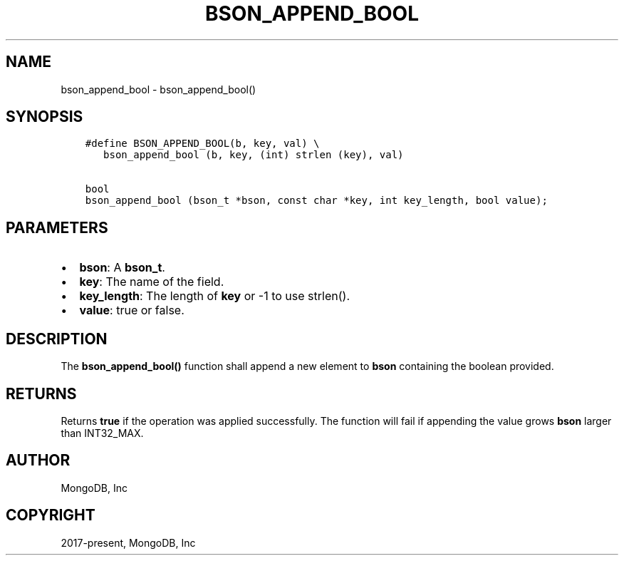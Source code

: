 .\" Man page generated from reStructuredText.
.
.TH "BSON_APPEND_BOOL" "3" "Aug 16, 2021" "1.19.0" "libbson"
.SH NAME
bson_append_bool \- bson_append_bool()
.
.nr rst2man-indent-level 0
.
.de1 rstReportMargin
\\$1 \\n[an-margin]
level \\n[rst2man-indent-level]
level margin: \\n[rst2man-indent\\n[rst2man-indent-level]]
-
\\n[rst2man-indent0]
\\n[rst2man-indent1]
\\n[rst2man-indent2]
..
.de1 INDENT
.\" .rstReportMargin pre:
. RS \\$1
. nr rst2man-indent\\n[rst2man-indent-level] \\n[an-margin]
. nr rst2man-indent-level +1
.\" .rstReportMargin post:
..
.de UNINDENT
. RE
.\" indent \\n[an-margin]
.\" old: \\n[rst2man-indent\\n[rst2man-indent-level]]
.nr rst2man-indent-level -1
.\" new: \\n[rst2man-indent\\n[rst2man-indent-level]]
.in \\n[rst2man-indent\\n[rst2man-indent-level]]u
..
.SH SYNOPSIS
.INDENT 0.0
.INDENT 3.5
.sp
.nf
.ft C
#define BSON_APPEND_BOOL(b, key, val) \e
   bson_append_bool (b, key, (int) strlen (key), val)

bool
bson_append_bool (bson_t *bson, const char *key, int key_length, bool value);
.ft P
.fi
.UNINDENT
.UNINDENT
.SH PARAMETERS
.INDENT 0.0
.IP \(bu 2
\fBbson\fP: A \fBbson_t\fP\&.
.IP \(bu 2
\fBkey\fP: The name of the field.
.IP \(bu 2
\fBkey_length\fP: The length of \fBkey\fP or \-1 to use strlen().
.IP \(bu 2
\fBvalue\fP: true or false.
.UNINDENT
.SH DESCRIPTION
.sp
The \fBbson_append_bool()\fP function shall append a new element to \fBbson\fP containing the boolean provided.
.SH RETURNS
.sp
Returns \fBtrue\fP if the operation was applied successfully. The function will fail if appending the value grows \fBbson\fP larger than INT32_MAX.
.SH AUTHOR
MongoDB, Inc
.SH COPYRIGHT
2017-present, MongoDB, Inc
.\" Generated by docutils manpage writer.
.
